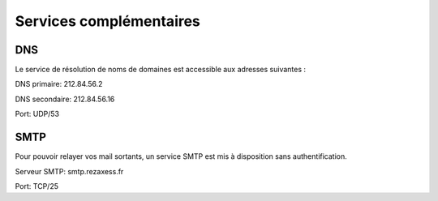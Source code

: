 Services complémentaires
========================

DNS
---

Le service de résolution de noms de domaines est accessible aux adresses
suivantes :

DNS primaire: 212.84.56.2

DNS secondaire: 212.84.56.16

Port: UDP/53

SMTP
----

Pour pouvoir relayer vos mail sortants, un service SMTP est mis à
disposition sans authentification.

Serveur SMTP: smtp.rezaxess.fr

Port: TCP/25
